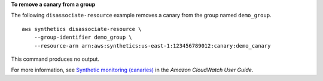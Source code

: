 **To remove a canary from a group**

The following ``disassociate-resource`` example removes a canary from the group named ``demo_group``. ::

    aws synthetics disassociate-resource \
        --group-identifier demo_group \
        --resource-arn arn:aws:synthetics:us-east-1:123456789012:canary:demo_canary

This command produces no output.

For more information, see `Synthetic monitoring (canaries) <https://docs.aws.amazon.com/AmazonCloudWatch/latest/monitoring/CloudWatch_Synthetics_Canaries.html>`__ in the *Amazon CloudWatch User Guide*.